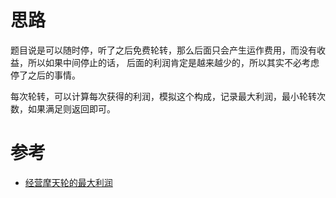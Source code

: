 * 思路
题目说是可以随时停，听了之后免费轮转，那么后面只会产生运作费用，而没有收益，所以如果中间停止的话，
后面的利润肯定是越来越少的，所以其实不必考虑停了之后的事情。

每次轮转，可以计算每次获得的利润，模拟这个构成，记录最大利润，最小轮转次数，如果满足则返回即可。


* 参考
- [[https://leetcode.cn/problems/maximum-profit-of-operating-a-centennial-wheel/solutions/2147029/jing-ying-mo-tian-lun-de-zui-da-li-run-b-4mdh/][经营摩天轮的最大利润]]
